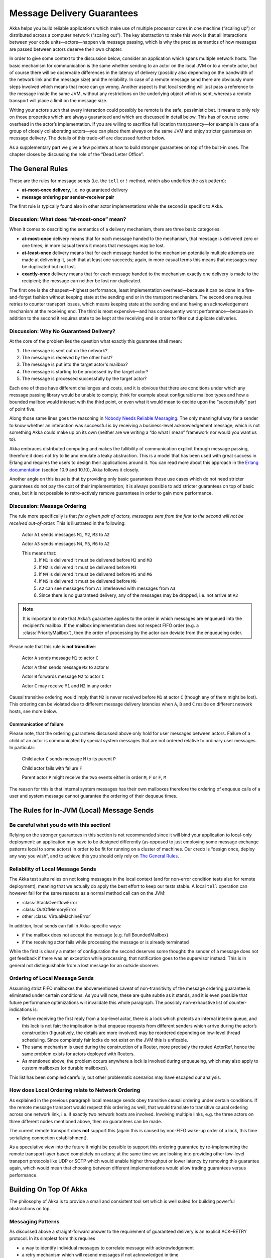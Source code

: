 .. _message-delivery-guarantees:

###########################
Message Delivery Guarantees
###########################

Akka helps you build reliable applications which make use of multiple processor
cores in one machine (“scaling up”) or distributed across a computer network
(“scaling out”). The key abstraction to make this work is that all interactions
between your code units—actors—happen via message passing, which is why the
precise semantics of how messages are passed between actors deserve their own
chapter.

In order to give some context to the discussion below, consider an application
which spans multiple network hosts. The basic mechanism for communication is
the same whether sending to an actor on the local JVM or to a remote actor, but
of course there will be observable differences in the latency of delivery
(possibly also depending on the bandwidth of the network link and the message
size) and the reliability. In case of a remote message send there are obviously
more steps involved which means that more can go wrong. Another aspect is that
local sending will just pass a reference to the message inside the same JVM,
without any restrictions on the underlying object which is sent, whereas a
remote transport will place a limit on the message size.

Writing your actors such that every interaction could possibly be remote is the
safe, pessimistic bet. It means to only rely on those properties which are
always guaranteed and which are discussed in detail below.  This has of course
some overhead in the actor’s implementation. If you are willing to sacrifice full
location transparency—for example in case of a group of closely collaborating
actors—you can place them always on the same JVM and enjoy stricter guarantees
on message delivery. The details of this trade-off are discussed further below.

As a supplementary part we give a few pointers at how to build stronger
guarantees on top of the built-in ones. The chapter closes by discussing the
role of the “Dead Letter Office”.

The General Rules
=================

These are the rules for message sends (i.e. the ``tell`` or ``!`` method, which
also underlies the ``ask`` pattern):

* **at-most-once delivery**, i.e. no guaranteed delivery
* **message ordering per sender–receiver pair**

The first rule is typically found also in other actor implementations while the
second is specific to Akka.

Discussion: What does “at-most-once” mean?
------------------------------------------

When it comes to describing the semantics of a delivery mechanism, there are
three basic categories:

* **at-most-once** delivery means that for each message handed to the
  mechanism, that message is delivered zero or one times; in more casual terms
  it means that messages may be lost.

* **at-least-once** delivery means that for each message handed to the
  mechanism potentially multiple attempts are made at delivering it, such that
  at least one succeeds; again, in more casual terms this means that messages
  may be duplicated but not lost.

* **exactly-once** delivery means that for each message handed to the mechanism
  exactly one delivery is made to the recipient; the message can neither be
  lost nor duplicated.

The first one is the cheapest—highest performance, least implementation
overhead—because it can be done in a fire-and-forget fashion without keeping
state at the sending end or in the transport mechanism. The second one requires
retries to counter transport losses, which means keeping state at the sending
end and having an acknowledgement mechanism at the receiving end. The third is
most expensive—and has consequently worst performance—because in addition to
the second it requires state to be kept at the receiving end in order to filter
out duplicate deliveries.

Discussion: Why No Guaranteed Delivery?
---------------------------------------

At the core of the problem lies the question what exactly this guarantee shall
mean:

1. The message is sent out on the network?
2. The message is received by the other host?
3. The message is put into the target actor's mailbox?
4. The message is starting to be processed by the target actor?
5. The message is processed successfully by the target actor?

Each one of these have different challenges and costs, and it is obvious that
there are conditions under which any message passing library would be unable to
comply; think for example about configurable mailbox types and how a bounded
mailbox would interact with the third point, or even what it would mean to
decide upon the “successfully” part of point five.

Along those same lines goes the reasoning in `Nobody Needs Reliable
Messaging`_. The only meaningful way for a sender to know whether an
interaction was successful is by receiving a business-level acknowledgement
message, which is not something Akka could make up on its own (neither are we
writing a “do what I mean” framework nor would you want us to).

Akka embraces distributed computing and makes the fallibility of communication
explicit through message passing, therefore it does not try to lie and emulate
a leaky abstraction. This is a model that has been used with great success in
Erlang and requires the users to design their applications around it. You can
read more about this approach in the `Erlang documentation`_ (section 10.9 and
10.10), Akka follows it closely.

Another angle on this issue is that by providing only basic guarantees those
use cases which do not need stricter guarantees do not pay the cost of their
implementation; it is always possible to add stricter guarantees on top of
basic ones, but it is not possible to retro-actively remove guarantees in order
to gain more performance.

.. _message-ordering:

Discussion: Message Ordering
----------------------------

The rule more specifically is that *for a given pair of actors, messages sent
from the first to the second will not be received out-of-order.* This is
illustrated in the following:

  Actor ``A1`` sends messages ``M1``, ``M2``, ``M3`` to ``A2``

  Actor ``A3`` sends messages ``M4``, ``M5``, ``M6`` to ``A2``
  
  This means that:
      1) If ``M1`` is delivered it must be delivered before ``M2`` and ``M3``
      2) If ``M2`` is delivered it must be delivered before ``M3``
      3) If ``M4`` is delivered it must be delivered before ``M5`` and ``M6``
      4) If ``M5`` is delivered it must be delivered before ``M6``
      5) ``A2`` can see messages from ``A1`` interleaved with messages from ``A3``
      6) Since there is no guaranteed delivery, any of the messages may be dropped, i.e. not arrive at ``A2``

.. note::

  It is important to note that Akka’s guarantee applies to the order in which
  messages are enqueued into the recipient’s mailbox. If the mailbox
  implementation does not respect FIFO order (e.g. a :class:`PriorityMailbox`),
  then the order of processing by the actor can deviate from the enqueueing
  order.

Please note that this rule is **not transitive**:

  Actor ``A`` sends message ``M1`` to actor ``C``

  Actor ``A`` then sends message ``M2`` to actor ``B``

  Actor ``B`` forwards message ``M2`` to actor ``C``

  Actor ``C`` may receive ``M1`` and ``M2`` in any order

Causal transitive ordering would imply that ``M2`` is never received before
``M1`` at actor ``C`` (though any of them might be lost). This ordering can be
violated due to different message delivery latencies when ``A``, ``B`` and
``C`` reside on different network hosts, see more below.

Communication of failure
........................

Please note, that the ordering guarantees discussed above only hold for user messages between actors. Failure of a child
of an actor is communicated by special system messages that are not ordered relative to ordinary user messages. In
particular:

  Child actor ``C`` sends message ``M`` to its parent ``P``

  Child actor fails with failure ``F``

  Parent actor ``P`` might receive the two events either in order ``M``, ``F`` or ``F``, ``M``

The reason for this is that internal system messages has their own mailboxes therefore the ordering of enqueue calls of
a user and system message cannot guarantee the ordering of their dequeue times.

The Rules for In-JVM (Local) Message Sends
==========================================

Be careful what you do with this section!
-----------------------------------------

Relying on the stronger guarantees in this section is not recommended since it
will bind your application to local-only deployment: an application may have to
be designed differently (as opposed to just employing some message exchange
patterns local to some actors) in order to be fit for running on a cluster of
machines. Our credo is “design once, deploy any way you wish”, and to achieve
this you should only rely on `The General Rules`_.

Reliability of Local Message Sends
----------------------------------

The Akka test suite relies on not losing messages in the local context (and for
non-error condition tests also for remote deployment), meaning that we
actually do apply the best effort to keep our tests stable. A local ``tell``
operation can however fail for the same reasons as a normal method call can on
the JVM:

- :class:`StackOverflowError`
- :class:`OutOfMemoryError`
- other :class:`VirtualMachineError`

In addition, local sends can fail in Akka-specific ways:

- if the mailbox does not accept the message (e.g. full BoundedMailbox)
- if the receiving actor fails while processing the message or is already
  terminated

While the first is clearly a matter of configuration the second deserves some
thought: the sender of a message does not get feedback if there was an
exception while processing, that notification goes to the supervisor instead.
This is in general not distinguishable from a lost message for an outside
observer.

Ordering of Local Message Sends
-------------------------------

Assuming strict FIFO mailboxes the abovementioned caveat of non-transitivity of
the message ordering guarantee is eliminated under certain conditions. As you
will note, these are quite subtle as it stands, and it is even possible that
future performance optimizations will invalidate this whole paragraph. The
possibly non-exhaustive list of counter-indications is:

- Before receiving the first reply from a top-level actor, there is a lock
  which protects an internal interim queue, and this lock is not fair; the
  implication is that enqueue requests from different senders which arrive
  during the actor’s construction (figuratively, the details are more involved)
  may be reordered depending on low-level thread scheduling. Since completely
  fair locks do not exist on the JVM this is unfixable.

- The same mechanism is used during the construction of a Router, more
  precisely the routed ActorRef, hence the same problem exists for actors
  deployed with Routers.

- As mentioned above, the problem occurs anywhere a lock is involved during
  enqueueing, which may also apply to custom mailboxes (or durable mailboxes).

This list has been compiled carefully, but other problematic scenarios may have
escaped our analysis.

How does Local Ordering relate to Network Ordering
--------------------------------------------------

As explained in the previous paragraph local message sends obey transitive
causal ordering under certain conditions. If the remote message transport would
respect this ordering as well, that would translate to transitive causal
ordering across one network link, i.e. if exactly two network hosts are
involved. Involving multiple links, e.g. the three actors on three different
nodes mentioned above, then no guarantees can be made.

The current remote transport does **not** support this (again this is caused by
non-FIFO wake-up order of a lock, this time serializing connection
establishment).

As a speculative view into the future it might be possible to support this
ordering guarantee by re-implementing the remote transport layer based
completely on actors; at the same time we are looking into providing other
low-level transport protocols like UDP or SCTP which would enable higher
throughput or lower latency by removing this guarantee again, which would mean
that choosing between different implementations would allow trading guarantees
versus performance.

Building On Top Of Akka
=======================

The philosophy of Akka is to provide a small and consistent tool set which is
well suited for building powerful abstractions on top.

Messaging Patterns
------------------

As discussed above a straight-forward answer to the requirement of guaranteed
delivery is an explicit ACK–RETRY protocol. In its simplest form this requires

- a way to identify individual messages to correlate message with
  acknowledgement
- a retry mechanism which will resend messages if not acknowledged in time
- a way for the receiver to detect and discard duplicates

The third becomes necessary by virtue of the acknowledgements not being
guaranteed to arrive either. An example of implementing all three requirements
is shown at :ref:`reliable-proxy`. Another way of implementing the third part
would be to make processing the messages idempotent at the receiving end on the
level of the business logic; this is convenient if it arises naturally and
otherwise implemented by keeping track of processed message IDs.

Event Sourcing
--------------

Event sourcing (and sharding) is what makes large websites scale to
billions of users, and the idea is quite simple: when a component (think actor)
processes a command it will generate a list of events representing the effect
of the command. These events are stored in addition to being applied to the
component’s state. The nice thing about this scheme is that events only ever
are appended to the storage, nothing is ever mutated; this enables perfect
replication and scaling of consumers of this event stream (i.e. other
components may consume the event stream as a means to replicate the component’s
state on a different continent or to react to changes). If the component’s
state is lost—due to a machine failure or by being pushed out of a cache—it can
easily be reconstructed by replaying the event stream (usually employing
snapshots to speed up the process). :ref:`event-sourcing` is supported by
Akka (see :ref:`persistence`).

Mailbox with Explicit Acknowledgement
-------------------------------------

By implementing a custom mailbox type it is possible retry message processing
at the receiving actor’s end in order to handle temporary failures. This
pattern is mostly useful in the local communication context where delivery
guarantees are otherwise sufficient to fulfill the application’s requirements.

Please note that the caveats for `The Rules for In-JVM (Local) Message Sends`_
do apply.

An example implementation of this pattern is shown at :ref:`mailbox-acking`.

.. _deadletters:

Dead Letters
============

Messages which cannot be delivered (and for which this can be ascertained) will
be delivered to a synthetic actor called ``/deadLetters``. This delivery
happens on a best-effort basis; it may fail even within the local JVM (e.g.
during actor termination). Messages sent via unreliable network transports will
be lost without turning up as dead letters.

What Should I Use Dead Letters For?
-----------------------------------

The main use of this facility is for debugging, especially if an actor send
does not arrive consistently (where usually inspecting the dead letters will
tell you that the sender or recipient was set wrong somewhere along the way).
In order to be useful for this purpose it is good practice to avoid sending to
deadLetters where possible, i.e. run your application with a suitable dead
letter logger (see more below) from time to time and clean up the log output.
This exercise—like all else—requires judicious application of common sense: it
may well be that avoiding to send to a terminated actor complicates the
sender’s code more than is gained in debug output clarity.

The dead letter service follows the same rules with respect to delivery
guarantees as all other message sends, hence it cannot be used to implement
guaranteed delivery. 

How do I Receive Dead Letters?
------------------------------

An actor can subscribe to class :class:`akka.actor.DeadLetter` on the event
stream, see :ref:`event-stream-java` (Java) or :ref:`event-stream-scala`
(Scala) for how to do that. The subscribed actor will then receive all dead
letters published in the (local) system from that point onwards. Dead letters
are not propagated over the network, if you want to collect them in one place
you will have to subscribe one actor per network node and forward them
manually. Also consider that dead letters are generated at that node which can
determine that a send operation is failed, which for a remote send can be the
local system (if no network connection can be established) or the remote one
(if the actor you are sending to does not exist at that point in time).

Dead Letters Which are (Usually) not Worrisome
----------------------------------------------

Every time an actor does not terminate by its own decision, there is a chance
that some messages which it sends to itself are lost. There is one which
happens quite easily in complex shutdown scenarios that is usually benign:
seeing a :class:`akka.dispatch.Terminate` message dropped means that two
termination requests were given, but of course only one can succeed. In the
same vein, you might see :class:`akka.actor.Terminated` messages from children
while stopping a hierarchy of actors turning up in dead letters if the parent
is still watching the child when the parent terminates.

.. _Erlang documentation: http://www.erlang.org/faq/academic.html
.. _Nobody Needs Reliable Messaging: http://www.infoq.com/articles/no-reliable-messaging

